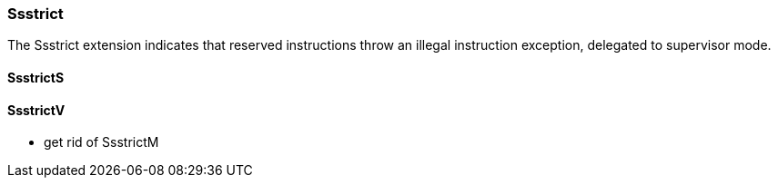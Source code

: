 
=== Ssstrict

The Ssstrict extension indicates that reserved instructions throw an illegal instruction exception, delegated to supervisor mode.

==== SsstrictS

==== SsstrictV

*** get rid of SsstrictM
